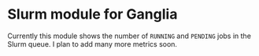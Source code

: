 * Slurm module for Ganglia

Currently this module shows the number of ~RUNNING~ and ~PENDING~ jobs
in the Slurm queue. I plan to add many more metrics soon.

